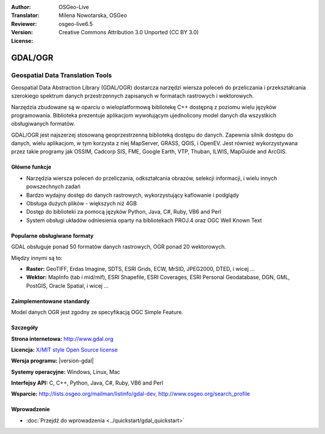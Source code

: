:Author: OSGeo-Live
:Translator: Milena Nowotarska, OSGeo
:Reviewer:
:Version: osgeo-live6.5
:License: Creative Commons Attribution 3.0 Unported (CC BY 3.0)

.. image:: /images/project_logos/logo-GDAL.png
  :alt: project logo
  :align: right
  :target: http://gdal.org/

.. image:: /images/logos/OSGeo_project.png
  :scale: 100 %
  :alt: OSGeo Project
  :align: right
  :target: http://www.osgeo.org

GDAL/OGR
================================================================================

Geospatial Data Translation Tools
~~~~~~~~~~~~~~~~~~~~~~~~~~~~~~~~~~~~~~~~~~~~~~~~~~~~~~~~~~~~~~~~~~~~~~~~~~~~~~~~

Geospatial Data Abstraction Library (GDAL/OGR) dostarcza narzędzi wiersza poleceń
do przeliczania i przekształcania szerokiego spektrum danych przestrzennych
zapisanych w formatach rastrowych i wektorowych.

Narzędzia zbudowane są w oparciu o wieloplatformową bibliotekę C++ 
dostępną z poziomu wielu języków programowania. Biblioteka prezentuje aplikacjom
wywołującym ujednolicony model danych dla wszystkich obsługiwanych formatów.

GDAL/OGR jest najszerzej stosowaną geoprzestrzenną biblioteką dostępu do danych.
Zapewnia silnik dostępu do danych, wielu aplikacjom, w tym korzysta z niej 
MapServer, GRASS, QGIS, i OpenEV. Jest również wykorzystywana przez takie 
programy jak OSSIM, Cadcorp SIS, FME, Google Earth, VTP, Thuban, ILWIS, 
MapGuide and ArcGIS.

.. image:: /images/screenshots/1024x768/gdal_ogr_proj_overview.png
  :scale: 60 %
  :alt: GDAL supports many geodata formats
  :align: right

Główne funkcje
--------------------------------------------------------------------------------

* Narzędzia wiersza poleceń do przeliczania, odkształcania obrazów, selekcji informacji, i wielu innych powszechnych zadań
* Bardzo wydajny dostęp do danych rastrowych, wykorzystujący kaflowanie i podglądy
* Obsługa dużych plików - większych niż 4GB
* Dostęp do biblioteki za pomocą języków Python, Java, C#, Ruby, VB6 and Perl
* System obsługi układów odniesienia oparty na bibliotekach PROJ.4 oraz OGC Well Known Text

Popularne obsługiwane formaty
--------------------------------------------------------------------------------

GDAL obsługuje ponad 50 formatów danych rastrowych, OGR ponad 20 wektorowych.

Między innymi są to:

* **Raster:** GeoTIFF, Erdas Imagine, SDTS, ESRI Grids, ECW, MrSID, JPEG2000, DTED, i wicej ...
* **Wektor:** MapInfo (tab i mid/mif), ESRI Shapefile, ESRI Coverages, ESRI Personal Geodatabase, DGN, GML, PostGIS, Oracle Spatial, i wicej ...

Zaimplementowane standardy
--------------------------------------------------------------------------------

Model danych OGR jest zgodny ze specyfikacją OGC Simple Feature.

Szczegóły
--------------------------------------------------------------------------------

**Strona internetowa:**  http://www.gdal.org

**Licencja:** `X/MIT style Open Source license <http://trac.osgeo.org/gdal/wiki/FAQGeneral#WhatlicensedoesGDALOGRuse>`_

**Wersja programu:** |version-gdal|

**Systemy operacyjne:** Windows, Linux, Mac

**Interfejsy API:** C, C++, Python, Java, C#, Ruby, VB6 and Perl

**Wsparcie:** http://lists.osgeo.org/mailman/listinfo/gdal-dev, http://www.osgeo.org/search_profile

Wprowadzenie
--------------------------------------------------------------------------------
    
* :doc:`Przejdź do wprowadzenia <../quickstart/gdal_quickstart>`
